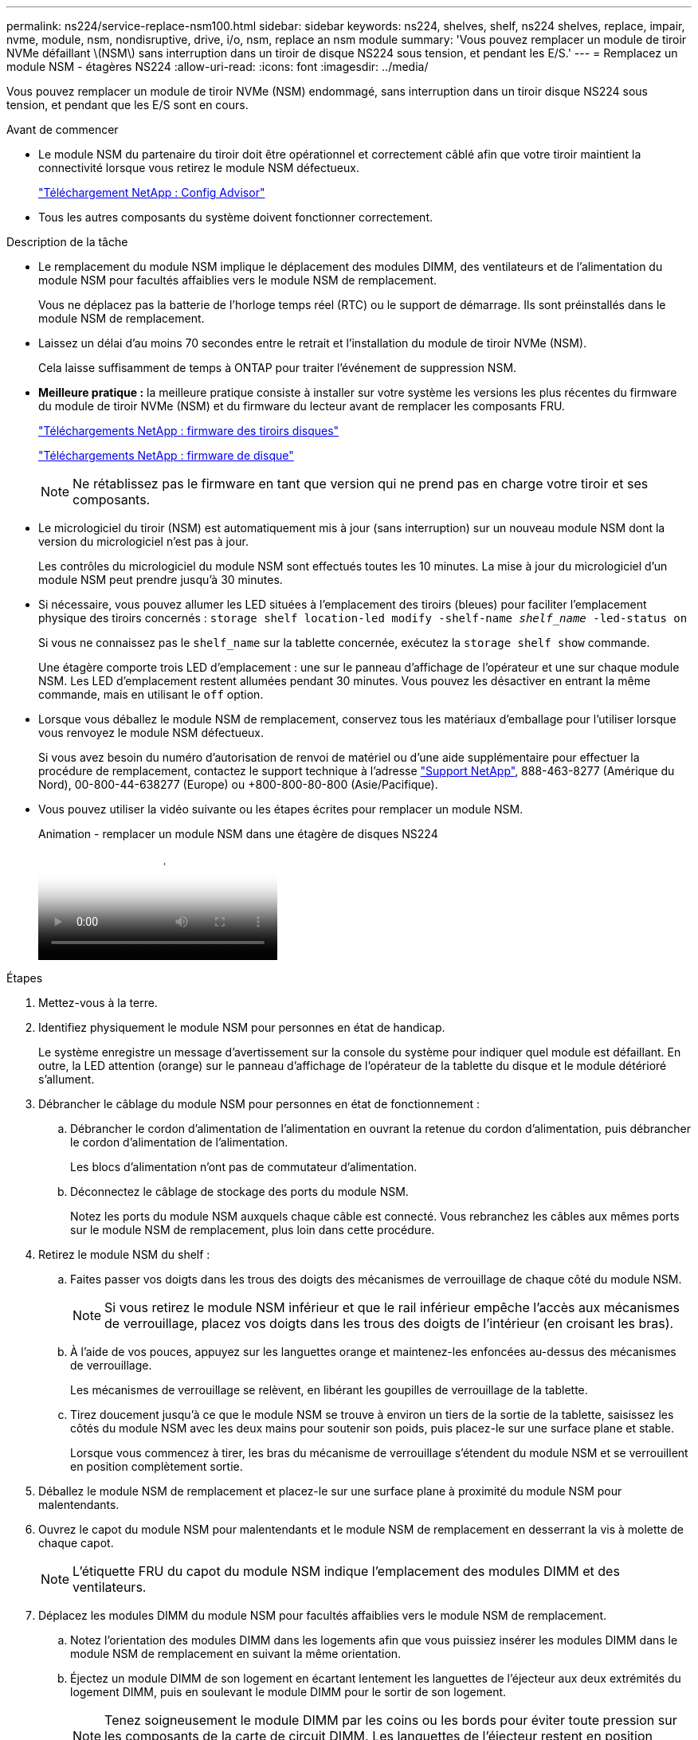 ---
permalink: ns224/service-replace-nsm100.html 
sidebar: sidebar 
keywords: ns224, shelves, shelf, ns224 shelves, replace, impair, nvme, module, nsm, nondisruptive, drive, i/o, nsm, replace an nsm module 
summary: 'Vous pouvez remplacer un module de tiroir NVMe défaillant \(NSM\) sans interruption dans un tiroir de disque NS224 sous tension, et pendant les E/S.' 
---
= Remplacez un module NSM - étagères NS224
:allow-uri-read: 
:icons: font
:imagesdir: ../media/


[role="lead"]
Vous pouvez remplacer un module de tiroir NVMe (NSM) endommagé, sans interruption dans un tiroir disque NS224 sous tension, et pendant que les E/S sont en cours.

.Avant de commencer
* Le module NSM du partenaire du tiroir doit être opérationnel et correctement câblé afin que votre tiroir maintient la connectivité lorsque vous retirez le module NSM défectueux.
+
https://mysupport.netapp.com/site/tools/tool-eula/activeiq-configadvisor["Téléchargement NetApp : Config Advisor"^]

* Tous les autres composants du système doivent fonctionner correctement.


.Description de la tâche
* Le remplacement du module NSM implique le déplacement des modules DIMM, des ventilateurs et de l'alimentation du module NSM pour facultés affaiblies vers le module NSM de remplacement.
+
Vous ne déplacez pas la batterie de l'horloge temps réel (RTC) ou le support de démarrage. Ils sont préinstallés dans le module NSM de remplacement.

* Laissez un délai d'au moins 70 secondes entre le retrait et l'installation du module de tiroir NVMe (NSM).
+
Cela laisse suffisamment de temps à ONTAP pour traiter l'événement de suppression NSM.

* *Meilleure pratique :* la meilleure pratique consiste à installer sur votre système les versions les plus récentes du firmware du module de tiroir NVMe (NSM) et du firmware du lecteur avant de remplacer les composants FRU.
+
https://mysupport.netapp.com/site/downloads/firmware/disk-shelf-firmware["Téléchargements NetApp : firmware des tiroirs disques"^]

+
https://mysupport.netapp.com/site/downloads/firmware/disk-drive-firmware["Téléchargements NetApp : firmware de disque"^]

+
[NOTE]
====
Ne rétablissez pas le firmware en tant que version qui ne prend pas en charge votre tiroir et ses composants.

====
* Le micrologiciel du tiroir (NSM) est automatiquement mis à jour (sans interruption) sur un nouveau module NSM dont la version du micrologiciel n'est pas à jour.
+
Les contrôles du micrologiciel du module NSM sont effectués toutes les 10 minutes. La mise à jour du micrologiciel d'un module NSM peut prendre jusqu'à 30 minutes.

* Si nécessaire, vous pouvez allumer les LED situées à l'emplacement des tiroirs (bleues) pour faciliter l'emplacement physique des tiroirs concernés : `storage shelf location-led modify -shelf-name _shelf_name_ -led-status on`
+
Si vous ne connaissez pas le `shelf_name` sur la tablette concernée, exécutez la `storage shelf show` commande.

+
Une étagère comporte trois LED d'emplacement : une sur le panneau d'affichage de l'opérateur et une sur chaque module NSM. Les LED d'emplacement restent allumées pendant 30 minutes. Vous pouvez les désactiver en entrant la même commande, mais en utilisant le `off` option.

* Lorsque vous déballez le module NSM de remplacement, conservez tous les matériaux d'emballage pour l'utiliser lorsque vous renvoyez le module NSM défectueux.
+
Si vous avez besoin du numéro d'autorisation de renvoi de matériel ou d'une aide supplémentaire pour effectuer la procédure de remplacement, contactez le support technique à l'adresse https://mysupport.netapp.com/site/global/dashboard["Support NetApp"^], 888-463-8277 (Amérique du Nord), 00-800-44-638277 (Europe) ou +800-800-80-800 (Asie/Pacifique).

* Vous pouvez utiliser la vidéo suivante ou les étapes écrites pour remplacer un module NSM.
+
.Animation - remplacer un module NSM dans une étagère de disques NS224
video::f57693b3-b164-4014-a827-aa86002f4b34[panopto]


.Étapes
. Mettez-vous à la terre.
. Identifiez physiquement le module NSM pour personnes en état de handicap.
+
Le système enregistre un message d'avertissement sur la console du système pour indiquer quel module est défaillant. En outre, la LED attention (orange) sur le panneau d'affichage de l'opérateur de la tablette du disque et le module détérioré s'allument.

. Débrancher le câblage du module NSM pour personnes en état de fonctionnement :
+
.. Débrancher le cordon d'alimentation de l'alimentation en ouvrant la retenue du cordon d'alimentation, puis débrancher le cordon d'alimentation de l'alimentation.
+
Les blocs d'alimentation n'ont pas de commutateur d'alimentation.

.. Déconnectez le câblage de stockage des ports du module NSM.
+
Notez les ports du module NSM auxquels chaque câble est connecté. Vous rebranchez les câbles aux mêmes ports sur le module NSM de remplacement, plus loin dans cette procédure.



. Retirez le module NSM du shelf :
+
.. Faites passer vos doigts dans les trous des doigts des mécanismes de verrouillage de chaque côté du module NSM.
+

NOTE: Si vous retirez le module NSM inférieur et que le rail inférieur empêche l'accès aux mécanismes de verrouillage, placez vos doigts dans les trous des doigts de l'intérieur (en croisant les bras).

.. À l'aide de vos pouces, appuyez sur les languettes orange et maintenez-les enfoncées au-dessus des mécanismes de verrouillage.
+
Les mécanismes de verrouillage se relèvent, en libérant les goupilles de verrouillage de la tablette.

.. Tirez doucement jusqu'à ce que le module NSM se trouve à environ un tiers de la sortie de la tablette, saisissez les côtés du module NSM avec les deux mains pour soutenir son poids, puis placez-le sur une surface plane et stable.
+
Lorsque vous commencez à tirer, les bras du mécanisme de verrouillage s'étendent du module NSM et se verrouillent en position complètement sortie.



. Déballez le module NSM de remplacement et placez-le sur une surface plane à proximité du module NSM pour malentendants.
. Ouvrez le capot du module NSM pour malentendants et le module NSM de remplacement en desserrant la vis à molette de chaque capot.
+

NOTE: L'étiquette FRU du capot du module NSM indique l'emplacement des modules DIMM et des ventilateurs.

. Déplacez les modules DIMM du module NSM pour facultés affaiblies vers le module NSM de remplacement.
+
.. Notez l'orientation des modules DIMM dans les logements afin que vous puissiez insérer les modules DIMM dans le module NSM de remplacement en suivant la même orientation.
.. Éjectez un module DIMM de son logement en écartant lentement les languettes de l'éjecteur aux deux extrémités du logement DIMM, puis en soulevant le module DIMM pour le sortir de son logement.
+

NOTE: Tenez soigneusement le module DIMM par les coins ou les bords pour éviter toute pression sur les composants de la carte de circuit DIMM. Les languettes de l'éjecteur restent en position ouverte.

.. Tenez le DIMM par les coins, puis insérez-le directement dans un logement du module NSM de remplacement.
+
L'encoche située au bas du DIMM, entre les broches, doit être alignée avec la languette dans le logement.

+
Lorsqu'il est correctement inséré, le module DIMM doit être inséré facilement, mais bien inséré dans le logement. Si ce n'est pas le cas, réinsérez le module DIMM.

.. Poussez doucement, mais fermement, sur le bord supérieur du DIMM jusqu'à ce que les languettes de l'éjecteur s'enclenchent sur les encoches aux deux extrémités du DIMM.
.. Répétez les sous-étapes 7a à 7d pour les modules DIMM restants.


. Déplacez les ventilateurs du module NSM pour malentendants vers le module NSM de remplacement.
+
.. Saisissez fermement un ventilateur des côtés, à l'emplacement des points de contact bleus, puis soulevez-le verticalement pour le déconnecter de la prise.
+
Vous devrez peut-être basculer doucement le ventilateur vers l'avant pour le débrancher avant de le soulever.

.. Alignez le ventilateur avec les guides du module NSM de remplacement, puis poussez-le vers le bas jusqu'à ce que le connecteur du module de ventilateur soit bien en place dans le support.
.. Répétez les sous-étapes 8a et 8b pour les ventilateurs restants.


. Fermez le capot de chaque module NSM, puis serrez chaque vis à molette.
. Déplacez le bloc d'alimentation du module NSM pour facultés affaiblies vers le module NSM de remplacement.
+
.. Faites tourner la poignée de came en position ouverte (horizontale), puis saisissez-la.
.. Avec votre pouce, appuyez sur la languette bleue pour libérer le mécanisme de verrouillage.
.. Tirez l'alimentation hors du module NSM tout en l'utilisant pour soutenir son poids.
.. À l'aide des deux mains, soutenez et alignez les bords du bloc d'alimentation avec l'ouverture du module NSM de remplacement.
.. Poussez doucement le bloc d'alimentation dans le module NSM jusqu'à ce que le mécanisme de verrouillage s'enclenche.
+

NOTE: N'utilisez pas de force excessive et vous risquez d'endommager le connecteur interne.

.. Tourner la poignée de came en position fermée.


. Insérer le module NSM de remplacement dans la tablette :
+
.. S'assurer que les bras du mécanisme de verrouillage sont verrouillés en position complètement sortie.
.. A l'aide des deux mains, faites glisser doucement le module NSM dans l'étagère jusqu'à ce que le poids du module NSM soit entièrement supporté par l'étagère.
.. Poussez le module NSM dans la tablette jusqu'à ce qu'il s'arrête (environ un demi-pouce de l'arrière de l'étagère).
+
Vous pouvez placer vos pouces sur les languettes orange à l'avant de chaque boucle de doigt (des bras du mécanisme de verrouillage) pour enfoncer le module NSM.

.. Faites passer vos doigts dans les trous des doigts des mécanismes de verrouillage de chaque côté du module NSM.
+

NOTE: Si vous insérez le module NSM inférieur et que le rail inférieur empêche l'accès aux mécanismes de verrouillage, placez vos doigts dans les trous des doigts de l'intérieur (en croisant les bras).

.. À l'aide de vos pouces, appuyez sur les languettes orange et maintenez-les enfoncées au-dessus des mécanismes de verrouillage.
.. Poussez doucement vers l'avant pour placer les loquets au-dessus de la butée.
.. Libérez vos pouces des haut des mécanismes de verrouillage, puis continuez à pousser jusqu'à ce que les mécanismes de verrouillage s'enclenchent.
+
Le module NSM doit être complètement inséré dans la tablette et au ras des bords de la tablette.



. Reconnectez le câblage au module NSM :
+
.. Reconnectez le câblage de stockage aux deux mêmes ports de module NSM.
+
Les câbles sont insérés avec la languette de retrait du connecteur orientée vers le haut. Lorsqu'un câble est inséré correctement, il s'enclenche.

.. Rebranchez le cordon d'alimentation à l'alimentation, puis fixez le cordon d'alimentation à l'aide de la pièce de retenue du cordon d'alimentation.
+
Lorsqu'elle fonctionne correctement, la LED bicolore d'un bloc d'alimentation s'allume en vert.

+
De plus, les deux LED LNK (vertes) du port du module NSM s'allument. Si un voyant LNK ne s'allume pas, réinstallez le câble.



. Vérifiez que la LED attention (orange) du panneau de l'opérateur de la tablette n'est plus allumée.
+
Le voyant d'avertissement du panneau d'affichage de l'opérateur s'éteint après le redémarrage du module NSM. Cela peut prendre trois à cinq minutes.

. Vérifiez que le module NSM est correctement câblé en exécutant Active IQ Config Advisor.
+
Si des erreurs de câblage sont générées, suivez les actions correctives fournies.

+
https://mysupport.netapp.com/site/tools/tool-eula/activeiq-configadvisor["Téléchargement NetApp : Config Advisor"^]


